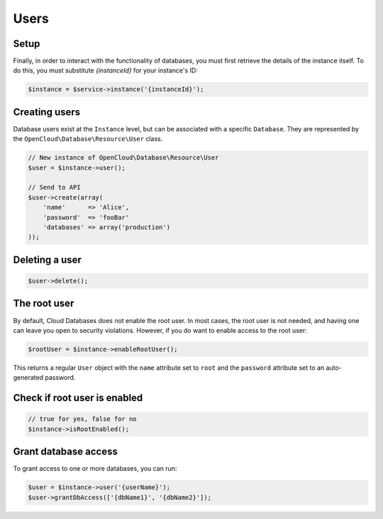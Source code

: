 Users
=====

Setup
-----

Finally, in order to interact with the functionality of databases, you must
first retrieve the details of the instance itself. To do this, you must
substitute `{instanceId}` for your instance's ID:

.. code-block:: php

  $instance = $service->instance('{instanceId}');


Creating users
--------------

Database users exist at the ``Instance`` level, but can be associated
with a specific ``Database``. They are represented by the
``OpenCloud\Database\Resource\User`` class.

.. code-block:: php

  // New instance of OpenCloud\Database\Resource\User
  $user = $instance->user();

  // Send to API
  $user->create(array(
      'name'      => 'Alice',
      'password'  => 'fooBar'
      'databases' => array('production')
  ));


Deleting a user
---------------

.. code-block:: php

  $user->delete();


The root user
-------------

By default, Cloud Databases does not enable the root user. In most
cases, the root user is not needed, and having one can leave you open to
security violations. However, if you do want to enable access to the root user:

.. code-block:: php

    $rootUser = $instance->enableRootUser();


This returns a regular ``User`` object with the ``name`` attribute set
to ``root`` and the ``password`` attribute set to an auto-generated
password.


Check if root user is enabled
-----------------------------

.. code-block:: php

  // true for yes, false for no
  $instance->isRootEnabled();


Grant database access
---------------------

To grant access to one or more databases, you can run:

.. code-block:: php

    $user = $instance->user('{userName}');
    $user->grantDbAccess(['{dbName1}', '{dbName2}']);

